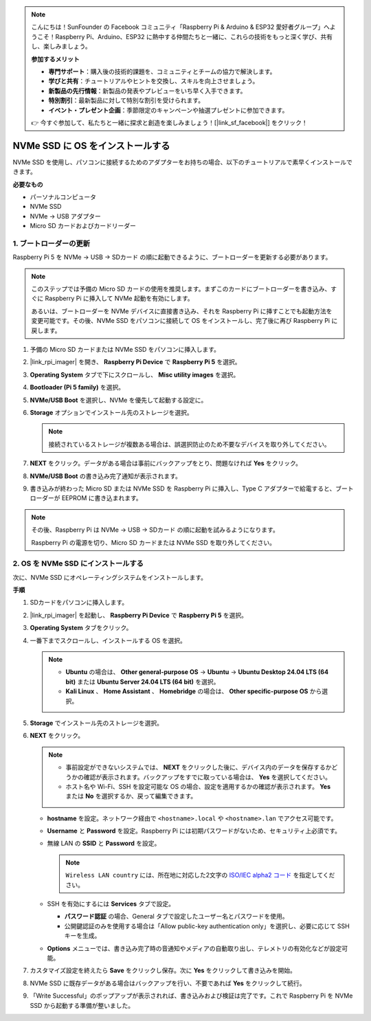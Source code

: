.. note:: 

    こんにちは！SunFounder の Facebook コミュニティ「Raspberry Pi & Arduino & ESP32 愛好者グループ」へようこそ！Raspberry Pi、Arduino、ESP32 に熱中する仲間たちと一緒に、これらの技術をもっと深く学び、共有し、楽しみましょう。

    **参加するメリット**

    - **専門サポート**：購入後の技術的課題を、コミュニティとチームの協力で解決します。
    - **学びと共有**：チュートリアルやヒントを交換し、スキルを向上させましょう。
    - **新製品の先行情報**：新製品の発表やプレビューをいち早く入手できます。
    - **特別割引**：最新製品に対して特別な割引を受けられます。
    - **イベント・プレゼント企画**：季節限定のキャンペーンや抽選プレゼントに参加できます。

    👉 今すぐ参加して、私たちと一緒に探求と創造を楽しみましょう！[|link_sf_facebook|] をクリック！

.. _max_install_to_nvme_home_bridge:

NVMe SSD に OS をインストールする
============================================

NVMe SSD を使用し、パソコンに接続するためのアダプターをお持ちの場合、以下のチュートリアルで素早くインストールできます。

**必要なもの**

* パーソナルコンピュータ
* NVMe SSD
* NVMe → USB アダプター
* Micro SD カードおよびカードリーダー

.. _max_update_bootloader:

1. ブートローダーの更新
----------------------------------

Raspberry Pi 5 を NVMe → USB → SDカード の順に起動できるように、ブートローダーを更新する必要があります。

.. .. raw:: html

..     <iframe width="700" height="500" src="https://www.youtube.com/embed/tCKTgAeWIjc?start=47&end=95&si=xbmsWGBvCWefX01T" title="YouTube video player" frameborder="0" allow="accelerometer; autoplay; clipboard-write; encrypted-media; gyroscope; picture-in-picture; web-share" referrerpolicy="strict-origin-when-cross-origin" allowfullscreen></iframe>


.. note::

    このステップでは予備の Micro SD カードの使用を推奨します。まずこのカードにブートローダーを書き込み、すぐに Raspberry Pi に挿入して NVMe 起動を有効にします。

    あるいは、ブートローダーを NVMe デバイスに直接書き込み、それを Raspberry Pi に挿すことでも起動方法を変更可能です。その後、NVMe SSD をパソコンに接続して OS をインストールし、完了後に再び Raspberry Pi に戻します。

#. 予備の Micro SD カードまたは NVMe SSD をパソコンに挿入します。

#. |link_rpi_imager| を開き、 **Raspberry Pi Device** で **Raspberry Pi 5** を選択。

   .. image:: img/os_choose_device_pi5.png
      :width: 90%

#. **Operating System** タブで下にスクロールし、 **Misc utility images** を選択。

   .. image:: img/nvme_misc.png
      :width: 90%

#. **Bootloader (Pi 5 family)** を選択。

   .. image:: img/nvme_bootloader.png
      :width: 90%


#. **NVMe/USB Boot** を選択し、NVMe を優先して起動する設定に。

   .. image:: img/nvme_nvme_boot.png
      :width: 90%



#. **Storage** オプションでインストール先のストレージを選択。

   .. note::

      接続されているストレージが複数ある場合は、誤選択防止のため不要なデバイスを取り外してください。

   .. image:: img/os_choose_sd.png
      :width: 90%


#. **NEXT** をクリック。データがある場合は事前にバックアップをとり、問題なければ **Yes** をクリック。

   .. image:: img/os_continue.png
      :width: 90%


#. **NVMe/USB Boot** の書き込み完了通知が表示されます。

   .. image:: img/nvme_boot_finish.png
      :width: 90%


#. 書き込みが終わった Micro SD または NVMe SSD を Raspberry Pi に挿入し、Type C アダプターで給電すると、ブートローダーが EEPROM に書き込まれます。

.. note::

   その後、Raspberry Pi は NVMe → USB → SDカード の順に起動を試みるようになります。

   Raspberry Pi の電源を切り、Micro SD カードまたは NVMe SSD を取り外してください。


2. OS を NVMe SSD にインストールする
---------------------------------------

次に、NVMe SSD にオペレーティングシステムをインストールします。

**手順**

#. SDカードをパソコンに挿入します。

#. |link_rpi_imager| を起動し、 **Raspberry Pi Device** で **Raspberry Pi 5** を選択。

   .. image:: img/os_choose_device_pi5.png
      :width: 90%


#. **Operating System** タブをクリック。

   .. image:: img/os_choose_os.png
      :width: 90%

#. 一番下までスクロールし、インストールする OS を選択。

   .. note::

      * **Ubuntu** の場合は、 **Other general-purpose OS** → **Ubuntu** → **Ubuntu Desktop 24.04 LTS (64 bit)** または **Ubuntu Server 24.04 LTS (64 bit)** を選択。
      * **Kali Linux** 、 **Home Assistant** 、 **Homebridge** の場合は、 **Other specific-purpose OS** から選択。

   .. image:: img/os_other_os.png
      :width: 90%

#. **Storage** でインストール先のストレージを選択。

   .. image:: img/nvme_ssd_storage.png
      :width: 90%


#. **NEXT** をクリック。

   .. note::

      * 事前設定ができないシステムでは、 **NEXT** をクリックした後に、デバイス内のデータを保存するかどうかの確認が表示されます。バックアップをすでに取っている場合は、 **Yes** を選択してください。

      * ホスト名や Wi-Fi、SSH を設定可能な OS の場合、設定を適用するかの確認が表示されます。 **Yes** または **No** を選択するか、戻って編集できます。

   .. image:: img/os_enter_setting.png
      :width: 90%


   * **hostname** を設定。ネットワーク経由で ``<hostname>.local`` や ``<hostname>.lan`` でアクセス可能です。

     .. image:: img/os_set_hostname.png

   * **Username** と **Password** を設定。Raspberry Pi には初期パスワードがないため、セキュリティ上必須です。

     .. image:: img/os_set_username.png

   * 無線 LAN の **SSID** と **Password** を設定。

     .. note::

        ``Wireless LAN country`` には、所在地に対応した2文字の `ISO/IEC alpha2 コード <https://en.wikipedia.org/wiki/ISO_3166-1_alpha-2#Officially_assigned_code_elements>`_ を指定してください。

     .. image:: img/os_set_wifi.png

   * SSH を有効にするには **Services** タブで設定。

     * **パスワード認証** の場合、General タブで設定したユーザー名とパスワードを使用。
     * 公開鍵認証のみを使用する場合は「Allow public-key authentication only」を選択し、必要に応じて SSH キーを生成。

     .. image:: img/os_enable_ssh.png

   * **Options** メニューでは、書き込み完了時の音通知やメディアの自動取り出し、テレメトリの有効化などが設定可能。

     .. image:: img/os_options.png



#. カスタマイズ設定を終えたら **Save** をクリックし保存。次に **Yes** をクリックして書き込みを開始。

   .. image:: img/os_click_yes.png
      :width: 90%


#. NVMe SSD に既存データがある場合はバックアップを行い、不要であれば **Yes** をクリックして続行。

   .. image:: img/nvme_erase.png
      :width: 90%


#. 「Write Successful」のポップアップが表示されれば、書き込みおよび検証は完了です。これで Raspberry Pi を NVMe SSD から起動する準備が整いました。
